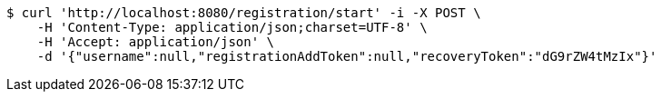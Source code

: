 [source,bash]
----
$ curl 'http://localhost:8080/registration/start' -i -X POST \
    -H 'Content-Type: application/json;charset=UTF-8' \
    -H 'Accept: application/json' \
    -d '{"username":null,"registrationAddToken":null,"recoveryToken":"dG9rZW4tMzIx"}'
----